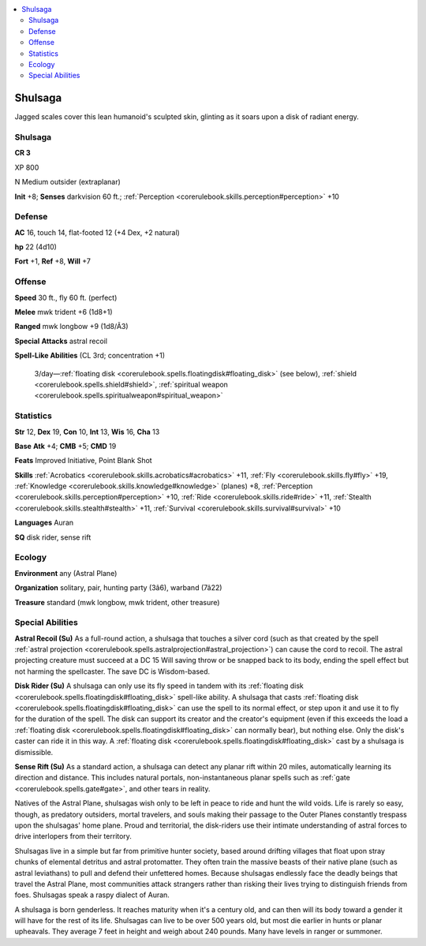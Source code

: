 
.. _`bestiary4.shulsaga`:

.. contents:: \ 

.. _`bestiary4.shulsaga#shulsaga`:

Shulsaga
*********

Jagged scales cover this lean humanoid's sculpted skin, glinting as it soars upon a disk of radiant energy.

Shulsaga
=========

**CR 3** 

XP 800

N Medium outsider (extraplanar)

\ **Init**\  +8; \ **Senses**\  darkvision 60 ft.; :ref:`Perception <corerulebook.skills.perception#perception>`\  +10

.. _`bestiary4.shulsaga#defense`:

Defense
========

\ **AC**\  16, touch 14, flat-footed 12 (+4 Dex, +2 natural)

\ **hp**\  22 (4d10)

\ **Fort**\  +1, \ **Ref**\  +8, \ **Will**\  +7

.. _`bestiary4.shulsaga#offense`:

Offense
========

\ **Speed**\  30 ft., fly 60 ft. (perfect)

\ **Melee**\  mwk trident +6 (1d8+1)

\ **Ranged**\  mwk longbow +9 (1d8/Ã3)

\ **Special**\  \ **Attacks**\  astral recoil

\ **Spell-Like Abilities**\  (CL 3rd; concentration +1)

 3/day—:ref:`floating disk <corerulebook.spells.floatingdisk#floating_disk>`\  (see below), :ref:`shield <corerulebook.spells.shield#shield>`\ , :ref:`spiritual weapon <corerulebook.spells.spiritualweapon#spiritual_weapon>`

.. _`bestiary4.shulsaga#statistics`:

Statistics
===========

\ **Str**\  12, \ **Dex**\  19, \ **Con**\  10, \ **Int**\  13, \ **Wis**\  16, \ **Cha**\  13

\ **Base**\  \ **Atk**\  +4; \ **CMB**\  +5; \ **CMD**\  19

\ **Feats**\  Improved Initiative, Point Blank Shot

\ **Skills**\  :ref:`Acrobatics <corerulebook.skills.acrobatics#acrobatics>`\  +11, :ref:`Fly <corerulebook.skills.fly#fly>`\  +19, :ref:`Knowledge <corerulebook.skills.knowledge#knowledge>`\  (planes) +8, :ref:`Perception <corerulebook.skills.perception#perception>`\  +10, :ref:`Ride <corerulebook.skills.ride#ride>`\  +11, :ref:`Stealth <corerulebook.skills.stealth#stealth>`\  +11, :ref:`Survival <corerulebook.skills.survival#survival>`\  +10

\ **Languages**\  Auran

\ **SQ**\  disk rider, sense rift

.. _`bestiary4.shulsaga#ecology`:

Ecology
========

\ **Environment**\  any (Astral Plane)

\ **Organization**\  solitary, pair, hunting party (3â6), warband (7â22)

\ **Treasure**\  standard (mwk longbow, mwk trident, other treasure)

.. _`bestiary4.shulsaga#special_abilities`:

Special Abilities
==================

\ **Astral Recoil (Su)**\  As a full-round action, a shulsaga that touches a silver cord (such as that created by the spell :ref:`astral projection <corerulebook.spells.astralprojection#astral_projection>`\ ) can cause the cord to recoil. The astral projecting creature must succeed at a DC 15 Will saving throw or be snapped back to its body, ending the spell effect but not harming the spellcaster. The save DC is Wisdom-based.

\ **Disk Rider (Su)**\  A shulsaga can only use its fly speed in tandem with its :ref:`floating disk <corerulebook.spells.floatingdisk#floating_disk>`\  spell-like ability. A shulsaga that casts :ref:`floating disk <corerulebook.spells.floatingdisk#floating_disk>`\  can use the spell to its normal effect, or step upon it and use it to fly for the duration of the spell. The disk can support its creator and the creator's equipment (even if this exceeds the load a :ref:`floating disk <corerulebook.spells.floatingdisk#floating_disk>`\  can normally bear), but nothing else. Only the disk's caster can ride it in this way. A :ref:`floating disk <corerulebook.spells.floatingdisk#floating_disk>`\  cast by a shulsaga is dismissible.

\ **Sense Rift (Su)**\  As a standard action, a shulsaga can detect any planar rift within 20 miles, automatically learning its direction and distance. This includes natural portals, non-instantaneous planar spells such as :ref:`gate <corerulebook.spells.gate#gate>`\ , and other tears in reality.

Natives of the Astral Plane, shulsagas wish only to be left in peace to ride and hunt the wild voids. Life is rarely so easy, though, as predatory outsiders, mortal travelers, and souls making their passage to the Outer Planes constantly trespass upon the shulsagas' home plane. Proud and territorial, the disk-riders use their intimate understanding of astral forces to drive interlopers from their territory.

Shulsagas live in a simple but far from primitive hunter society, based around drifting villages that float upon stray chunks of elemental detritus and astral protomatter. They often train the massive beasts of their native plane (such as astral leviathans) to pull and defend their unfettered homes. Because shulsagas endlessly face the deadly beings that travel the Astral Plane, most communities attack strangers rather than risking their lives trying to distinguish friends from foes. Shulsagas speak a raspy dialect of Auran.

A shulsaga is born genderless. It reaches maturity when it's a century old, and can then will its body toward a gender it will have for the rest of its life. Shulsagas can live to be over 500 years old, but most die earlier in hunts or planar upheavals. They average 7 feet in height and weigh about 240 pounds. Many have levels in ranger or summoner.
